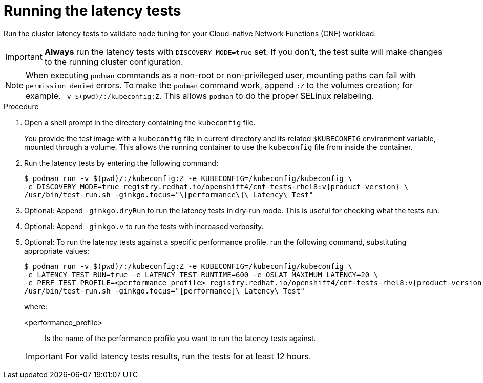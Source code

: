 // Module included in the following assemblies:
//
// * scalability_and_performance/cnf-performing-platform-verification-latency-tests.adoc

:_content-type: PROCEDURE
[id="cnf-performing-end-to-end-tests-running-the-tests_{context}"]
= Running the latency tests

Run the cluster latency tests to validate node tuning for your Cloud-native Network Functions (CNF) workload.

[IMPORTANT]
====
**Always** run the latency tests with `DISCOVERY_MODE=true` set. If you don't, the test suite will make changes to the running cluster configuration.
====

[NOTE]
====
When executing `podman` commands as a non-root or non-privileged user, mounting paths can fail with `permission denied` errors. To make the `podman` command work, append `:Z` to the volumes creation; for example, `-v $(pwd)/:/kubeconfig:Z`. This allows `podman` to do the proper SELinux relabeling.
====

.Procedure

. Open a shell prompt in the directory containing the `kubeconfig` file.
+
You provide the test image with a `kubeconfig` file in current directory and its related `$KUBECONFIG` environment variable, mounted through a volume. This allows the running container to use the `kubeconfig` file from inside the container.

. Run the latency tests by entering the following command:
+
[source,terminal,subs="attributes+"]
----
$ podman run -v $(pwd)/:/kubeconfig:Z -e KUBECONFIG=/kubeconfig/kubeconfig \
-e DISCOVERY_MODE=true registry.redhat.io/openshift4/cnf-tests-rhel8:v{product-version} \
/usr/bin/test-run.sh -ginkgo.focus="\[performance\]\ Latency\ Test"
----

. Optional: Append `-ginkgo.dryRun` to run the latency tests in dry-run mode. This is useful for checking what the tests run.

. Optional: Append `-ginkgo.v` to run the tests with increased verbosity.

. Optional: To run the latency tests against a specific performance profile, run the following command, substituting appropriate values:
+
[source,terminal,subs="attributes+"]
----
$ podman run -v $(pwd)/:/kubeconfig:Z -e KUBECONFIG=/kubeconfig/kubeconfig \
-e LATENCY_TEST_RUN=true -e LATENCY_TEST_RUNTIME=600 -e OSLAT_MAXIMUM_LATENCY=20 \
-e PERF_TEST_PROFILE=<performance_profile> registry.redhat.io/openshift4/cnf-tests-rhel8:v{product-version} \
/usr/bin/test-run.sh -ginkgo.focus="[performance]\ Latency\ Test"
----
+
where:
+
--
<performance_profile> :: Is the name of the performance profile you want to run the latency tests against.
--
+
[IMPORTANT]
====
For valid latency tests results, run the tests for at least 12 hours.
====
